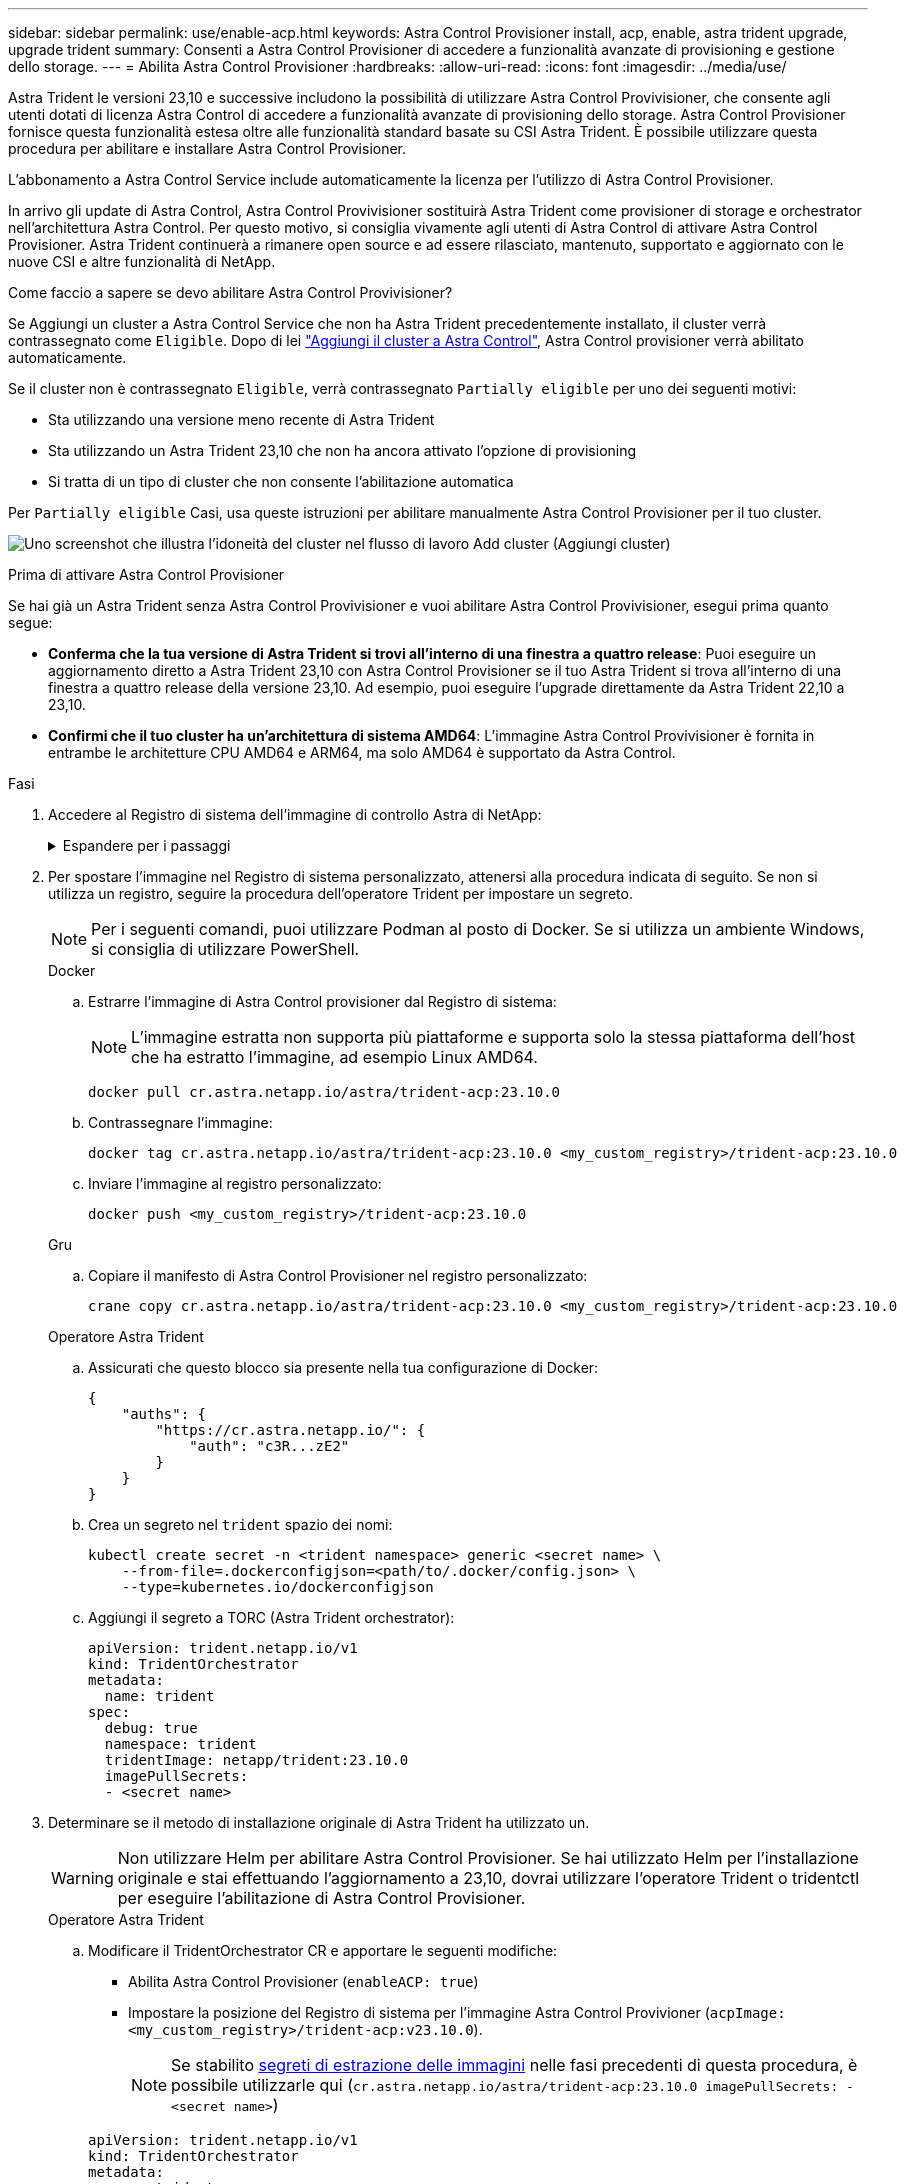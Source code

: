 ---
sidebar: sidebar 
permalink: use/enable-acp.html 
keywords: Astra Control Provisioner install, acp, enable, astra trident upgrade, upgrade trident 
summary: Consenti a Astra Control Provisioner di accedere a funzionalità avanzate di provisioning e gestione dello storage. 
---
= Abilita Astra Control Provisioner
:hardbreaks:
:allow-uri-read: 
:icons: font
:imagesdir: ../media/use/


[role="lead"]
Astra Trident le versioni 23,10 e successive includono la possibilità di utilizzare Astra Control Provivisioner, che consente agli utenti dotati di licenza Astra Control di accedere a funzionalità avanzate di provisioning dello storage. Astra Control Provisioner fornisce questa funzionalità estesa oltre alle funzionalità standard basate su CSI Astra Trident. È possibile utilizzare questa procedura per abilitare e installare Astra Control Provisioner.

L'abbonamento a Astra Control Service include automaticamente la licenza per l'utilizzo di Astra Control Provisioner.

In arrivo gli update di Astra Control, Astra Control Provivisioner sostituirà Astra Trident come provisioner di storage e orchestrator nell'architettura Astra Control. Per questo motivo, si consiglia vivamente agli utenti di Astra Control di attivare Astra Control Provisioner. Astra Trident continuerà a rimanere open source e ad essere rilasciato, mantenuto, supportato e aggiornato con le nuove CSI e altre funzionalità di NetApp.

.Come faccio a sapere se devo abilitare Astra Control Provivisioner?
Se Aggiungi un cluster a Astra Control Service che non ha Astra Trident precedentemente installato, il cluster verrà contrassegnato come `Eligible`. Dopo di lei link:../get-started/add-first-cluster.html["Aggiungi il cluster a Astra Control"], Astra Control provisioner verrà abilitato automaticamente.

Se il cluster non è contrassegnato `Eligible`, verrà contrassegnato `Partially eligible` per uno dei seguenti motivi:

* Sta utilizzando una versione meno recente di Astra Trident
* Sta utilizzando un Astra Trident 23,10 che non ha ancora attivato l'opzione di provisioning
* Si tratta di un tipo di cluster che non consente l'abilitazione automatica


Per `Partially eligible` Casi, usa queste istruzioni per abilitare manualmente Astra Control Provisioner per il tuo cluster.

image:ac-acp-eligibility.png["Uno screenshot che illustra l'idoneità del cluster nel flusso di lavoro Add cluster (Aggiungi cluster)"]

.Prima di attivare Astra Control Provisioner
Se hai già un Astra Trident senza Astra Control Provivisioner e vuoi abilitare Astra Control Provivisioner, esegui prima quanto segue:

* *Conferma che la tua versione di Astra Trident si trovi all'interno di una finestra a quattro release*: Puoi eseguire un aggiornamento diretto a Astra Trident 23,10 con Astra Control Provisioner se il tuo Astra Trident si trova all'interno di una finestra a quattro release della versione 23,10. Ad esempio, puoi eseguire l'upgrade direttamente da Astra Trident 22,10 a 23,10.
* *Confirmi che il tuo cluster ha un'architettura di sistema AMD64*: L'immagine Astra Control Provivisioner è fornita in entrambe le architetture CPU AMD64 e ARM64, ma solo AMD64 è supportato da Astra Control.


.Fasi
. Accedere al Registro di sistema dell'immagine di controllo Astra di NetApp:
+
.Espandere per i passaggi
[%collapsible]
====
.. Effettua l'accesso all'interfaccia utente di Astra Control Service e registra l'ID account Astra Control.
+
... Selezionare l'icona della figura in alto a destra nella pagina.
... Selezionare *API access*.
... Annotare l'ID account.


.. Nella stessa pagina, selezionare *generate API token*, copiare la stringa del token API negli Appunti e salvarla nell'editor.
.. Accedere al registro Astra Control utilizzando il metodo preferito:
+
[source, docker]
----
docker login cr.astra.netapp.io -u <account-id> -p <api-token>
----
+
[source, crane]
----
crane auth login cr.astra.netapp.io -u <account-id> -p <api-token>
----


====
. Per spostare l'immagine nel Registro di sistema personalizzato, attenersi alla procedura indicata di seguito. Se non si utilizza un registro, seguire la procedura dell'operatore Trident per impostare un segreto.
+

NOTE: Per i seguenti comandi, puoi utilizzare Podman al posto di Docker. Se si utilizza un ambiente Windows, si consiglia di utilizzare PowerShell.

+
[role="tabbed-block"]
====
.Docker
--
.. Estrarre l'immagine di Astra Control provisioner dal Registro di sistema:
+

NOTE: L'immagine estratta non supporta più piattaforme e supporta solo la stessa piattaforma dell'host che ha estratto l'immagine, ad esempio Linux AMD64.

+
[source, console]
----
docker pull cr.astra.netapp.io/astra/trident-acp:23.10.0
----
.. Contrassegnare l'immagine:
+
[source, console]
----
docker tag cr.astra.netapp.io/astra/trident-acp:23.10.0 <my_custom_registry>/trident-acp:23.10.0
----
.. Inviare l'immagine al registro personalizzato:
+
[source, console]
----
docker push <my_custom_registry>/trident-acp:23.10.0
----


--
.Gru
--
.. Copiare il manifesto di Astra Control Provisioner nel registro personalizzato:
+
[listing]
----
crane copy cr.astra.netapp.io/astra/trident-acp:23.10.0 <my_custom_registry>/trident-acp:23.10.0
----


--
.Operatore Astra Trident
--
.. Assicurati che questo blocco sia presente nella tua configurazione di Docker:
+
[listing]
----
{
    "auths": {
        "https://cr.astra.netapp.io/": {
            "auth": "c3R...zE2"
        }
    }
}
----
.. [[pull-secrets]]Crea un segreto nel `trident` spazio dei nomi:
+
[listing]
----
kubectl create secret -n <trident namespace> generic <secret name> \
    --from-file=.dockerconfigjson=<path/to/.docker/config.json> \
    --type=kubernetes.io/dockerconfigjson
----
.. Aggiungi il segreto a TORC (Astra Trident orchestrator):
+
[listing]
----
apiVersion: trident.netapp.io/v1
kind: TridentOrchestrator
metadata:
  name: trident
spec:
  debug: true
  namespace: trident
  tridentImage: netapp/trident:23.10.0
  imagePullSecrets:
  - <secret name>
----


--
====
. Determinare se il metodo di installazione originale di Astra Trident ha utilizzato un.
+

WARNING: Non utilizzare Helm per abilitare Astra Control Provisioner. Se hai utilizzato Helm per l'installazione originale e stai effettuando l'aggiornamento a 23,10, dovrai utilizzare l'operatore Trident o tridentctl per eseguire l'abilitazione di Astra Control Provisioner.

+
[role="tabbed-block"]
====
.Operatore Astra Trident
--
.. Modificare il TridentOrchestrator CR e apportare le seguenti modifiche:
+
*** Abilita Astra Control Provisioner (`enableACP: true`)
*** Impostare la posizione del Registro di sistema per l'immagine Astra Control Provivioner (`acpImage: <my_custom_registry>/trident-acp:v23.10.0`).
+

NOTE: Se stabilito <<pull-secrets,segreti di estrazione delle immagini>> nelle fasi precedenti di questa procedura, è possibile utilizzarle qui (`cr.astra.netapp.io/astra/trident-acp:23.10.0 imagePullSecrets: - <secret name>`)



+
[listing, subs="+quotes"]
----
apiVersion: trident.netapp.io/v1
kind: TridentOrchestrator
metadata:
  name: trident
spec:
  debug: true
  namespace: trident
  *enableACP: true*
  *acpImage: <my_custom_registry>/trident-acp:v23.10.0*
----
.. Applicare le modifiche:
+
[listing]
----
kubectl -n trident apply -f tridentorchestrator_cr.yaml
----
.. Aggiorna la configurazione di Astra Trident così che il nuovo `trident-acp` il container viene implementato:
+

NOTE: Per i cluster che eseguono Kubernetes 1.24 o versioni precedenti, utilizzare `bundle_pre_1_25.yaml`. Per i cluster che eseguono Kubernetes 1.25 o versioni successive, utilizzare `bundle_post_1_25.yaml`.

+
[listing]
----
kubectl -n trident apply -f trident-installer-23.10.0/deploy/<bundle-name.yaml>
----
.. Verificare che l'operatore, l'implementazione e i replicaset siano stati creati.
+
[listing]
----
kubectl get all -n <operator-namespace>
----
+

IMPORTANT: In un cluster Kubernetes dovrebbe esserci solo *un'istanza* dell'operatore. Non creare implementazioni multiple dell'operatore Trident.

.. Verificare `trident-acp` il container è in esecuzione e così `acpVersion` è `23.10.0` con stato di `Installed`:
+
[listing]
----
kubectl get torc -o yaml
----
+
Risposta:

+
[listing]
----
status:
  acpVersion: 23.10.0
  currentInstallationParams:
    ...
    acpImage: <my_custom_registry>/trident-acp:v23.10.0
    enableACP: "true"
    ...
  ...
  status: Installed
----


--
.tridentctl
--
.. https://docs.netapp.com/us-en/trident/trident-managing-k8s/upgrade-tridentctl.html["Disinstallare Astra Trident"^].
.. Installa nuovamente Astra Trident con Astra Control Provivisioner abilitato (`--enable-acp=true`):
+
[listing]
----
./tridentctl -n trident install --enable-acp=true --acp-image=mycustomregistry/trident-acp:v23.10
----
.. Confermare che Astra Control Provisioner è stato abilitato:
+
[listing]
----
./tridentctl -n trident version
----
+
Risposta:

+
[listing]
----
+----------------+----------------+-------------+ | SERVER VERSION | CLIENT VERSION | ACP VERSION | +----------------+----------------+-------------+ | 23.10.0 | 23.10.0 | 23.10.0. | +----------------+----------------+-------------+
----


--
====


.Risultato
Dopo l'installazione di Astra Control provisioner, il cluster che ospita il provisioner nell'interfaccia utente Astra Control mostrerà un `ACP version` piuttosto che `Trident version` campo e numero della versione installata corrente.

image:ac-acp-version.png["Una schermata che mostra la posizione della versione ACP nell'interfaccia utente"]

.Per ulteriori informazioni
* https://docs.netapp.com/us-en/trident/trident-managing-k8s/upgrade-operator-overview.html["Documentazione sugli aggiornamenti di Astra Trident"^]

